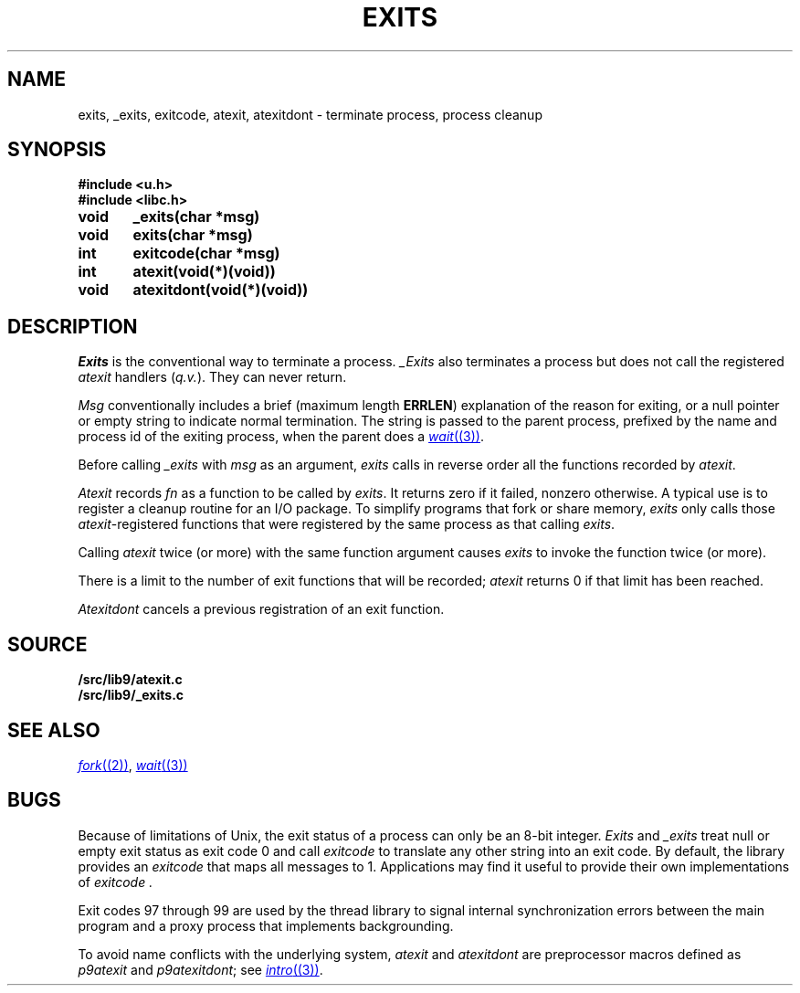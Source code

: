 .TH EXITS 3
.SH NAME
exits, _exits, exitcode, atexit, atexitdont \- terminate process, process cleanup
.SH SYNOPSIS
.B #include <u.h>
.br
.B #include <libc.h>
.PP
.nf
.B
void	_exits(char *msg)
.B
void	exits(char *msg)
.PP
.B
int	exitcode(char *msg)
.PP
.B
int	atexit(void(*)(void))
.PP
.B
void	atexitdont(void(*)(void))
.fi
.SH DESCRIPTION
.I Exits
is the conventional way to terminate a process.
.I _Exits
also terminates a process but does not call the registered
.I atexit
handlers
.RI ( q.v. ).
They
can never return.
.PP
.I Msg
conventionally includes a brief (maximum length
.BR ERRLEN )
explanation of the reason for
exiting, or a null pointer or empty string to indicate normal termination.
The string is passed to the parent process, prefixed by the name and process
id of the exiting process, when the parent does a
.MR wait (3) .
.PP
Before calling
.I _exits
with
.I msg
as an argument,
.I exits
calls in reverse order all the functions
recorded by
.IR atexit .
.PP
.I Atexit
records
.I fn
as a function to be called by
.IR exits .
It returns zero if it failed,
nonzero otherwise.
A typical use is to register a cleanup routine for an I/O package.
To simplify programs that fork or share memory,
.I exits
only calls those
.IR atexit -registered
functions that were registered by the same
process as that calling
.IR exits .
.PP
Calling
.I atexit
twice (or more) with the same function argument causes
.I exits
to invoke the function twice (or more).
.PP
There is a limit to the number of exit functions
that will be recorded;
.I atexit
returns 0 if that limit has been reached.
.PP
.I Atexitdont
cancels a previous registration of an exit function.
.SH SOURCE
.B \*9/src/lib9/atexit.c
.br
.B \*9/src/lib9/_exits.c
.SH "SEE ALSO"
.MR fork (2) ,
.MR wait (3)
.SH BUGS
Because of limitations of Unix, the exit status of a
process can only be an 8-bit integer.
.I Exits
and
.I _exits
treat null or empty exit status as exit code 0
and call 
.I exitcode
to translate any other string into an exit code.
By default, the library provides an
.I exitcode
that maps all messages to 1.
Applications may find it useful to provide their own 
implementations of
.I exitcode .
.PP
Exit codes 97 through 99 are used by the thread library to signal
internal synchronization errors between the main program
and a proxy process that implements backgrounding.
.PP
To avoid name conflicts with the underlying system,
.I atexit
and
.I atexitdont
are preprocessor macros defined as
.I p9atexit
and
.IR p9atexitdont ;
see
.MR intro (3) .
